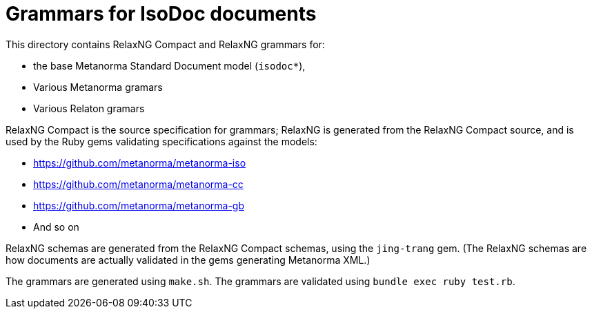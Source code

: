 = Grammars for IsoDoc documents

This directory contains RelaxNG Compact and RelaxNG grammars for:

* the base Metanorma Standard Document model (`isodoc*`),
* Various Metanorma gramars
* Various Relaton gramars

RelaxNG Compact is the source specification for grammars; RelaxNG is generated
from the RelaxNG Compact source, and is used by the Ruby gems validating
specifications against the models:

* https://github.com/metanorma/metanorma-iso
* https://github.com/metanorma/metanorma-cc
* https://github.com/metanorma/metanorma-gb
* And so on

RelaxNG schemas are generated from the RelaxNG Compact schemas, using the `jing-trang`
gem. (The RelaxNG schemas are how documents are actually validated in the gems
generating Metanorma XML.)

The grammars are generated using `make.sh`. The grammars are validated using `bundle exec ruby test.rb`.
